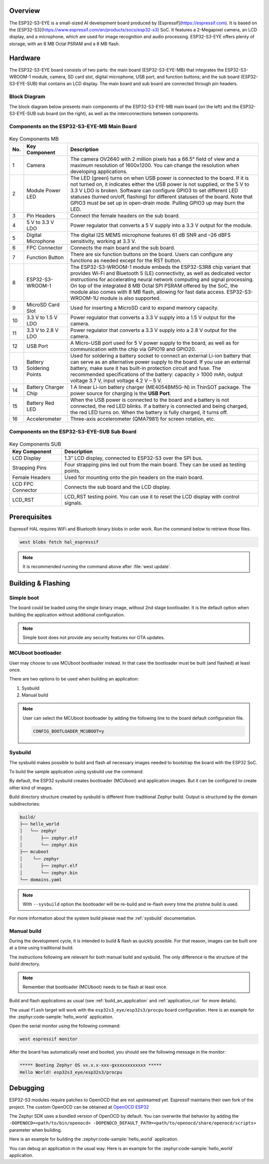 .. zephyr:board:: esp32s3_eye

Overview
********

The ESP32-S3-EYE is a small-sized AI development board produced by [Espressif](https://espressif.com).
It is based on the [ESP32-S3](https://www.espressif.com/en/products/socs/esp32-s3) SoC.
It features a 2-Megapixel camera, an LCD display, and a microphone, which are used for image
recognition and audio processing. ESP32-S3-EYE offers plenty of storage, with an 8 MB Octal PSRAM
and a 8 MB flash.

Hardware
********

The ESP32-S3-EYE board consists of two parts: the main board (ESP32-S3-EYE-MB) that integrates the
ESP32-S3-WROOM-1 module, camera, SD card slot, digital microphone, USB port, and function buttons;
and the sub board (ESP32-S3-EYE-SUB) that contains an LCD display.
The main board and sub board are connected through pin headers.

Block Diagram
-------------

The block diagram below presents main components of the ESP32-S3-EYE-MB main board (on the left)
and the ESP32-S3-EYE-SUB sub board (on the right), as well as the interconnections between
components.

.. figure:: img/ESP32-S3-EYE_20210913_V03_SystemBlock.webp
    :align: center
    :alt: ESP32-S3-EYE Block Diagram

Components on the ESP32-S3-EYE-MB Main Board
--------------------------------------------

.. figure:: img/ESP32-S3-EYE_MB-annotated-photo.webp
    :align: center
    :alt: ESP32-S3-EYE_MB

.. list-table:: Key Components MB
   :header-rows: 1

   * - No.
     - Key Component
     - Description
   * - 1
     - Camera
     - The camera OV2640 with 2 million pixels has a 66.5° field of view and a maximum resolution of 1600x1200. You can change the resolution when developing applications.
   * - 2
     - Module Power LED
     - The LED (green) turns on when USB power is connected to the board. If it is not turned on, it indicates either the USB power is not supplied, or the 5 V to 3.3 V LDO is broken. Software can configure GPIO3 to set different LED statuses (turned on/off, flashing) for different statuses of the board. Note that GPIO3 must be set up in open-drain mode. Pulling GPIO3 up may burn the LED.
   * - 3
     - Pin Headers
     - Connect the female headers on the sub board.
   * - 4
     - 5 V to 3.3 V LDO
     - Power regulator that converts a 5 V supply into a 3.3 V output for the module.
   * - 5
     - Digital Microphone
     - The digital I2S MEMS microphone features 61 dB SNR and –26 dBFS sensitivity, working at 3.3 V.
   * - 6
     - FPC Connector
     - Connects the main board and the sub board.
   * - 7
     - Function Button
     - There are six function buttons on the board. Users can configure any functions as needed except for the RST button.
   * - 8
     - ESP32-S3-WROOM-1
     - The ESP32-S3-WROOM-1 module embeds the ESP32-S3R8 chip variant that provides Wi-Fi and Bluetooth 5 (LE) connectivity, as well as dedicated vector instructions for accelerating neural network computing and signal processing. On top of the integrated 8 MB Octal SPI PSRAM offered by the SoC, the module also comes with 8 MB flash, allowing for fast data access. ESP32-S3-WROOM-1U module is also supported.
   * - 9
     - MicroSD Card Slot
     - Used for inserting a MicroSD card to expand memory capacity.
   * - 10
     - 3.3 V to 1.5 V LDO
     - Power regulator that converts a 3.3 V supply into a 1.5 V output for the camera.
   * - 11
     - 3.3 V to 2.8 V LDO
     - Power regulator that converts a 3.3 V supply into a 2.8 V output for the camera.
   * - 12
     - USB Port
     - A Micro-USB port used for 5 V power supply to the board, as well as for communication with the chip via GPIO19 and GPIO20.
   * - 13
     - Battery Soldering Points
     - Used for soldering a battery socket to connect an external Li-ion battery that can serve as an alternative power supply to the board. If you use an external battery, make sure it has built-in protection circuit and fuse. The recommended specifications of the battery: capacity > 1000 mAh, output voltage 3.7 V, input voltage 4.2 V – 5 V.
   * - 14
     - Battery Charger Chip
     - 1 A linear Li-ion battery charger (ME4054BM5G-N) in ThinSOT package. The power source for charging is the **USB Port**.
   * - 15
     - Battery Red LED
     - When the USB power is connected to the board and a battery is not connected, the red LED blinks. If a battery is connected and being charged, the red LED turns on. When the battery is fully charged, it turns off.
   * - 16
     - Accelerometer
     - Three-axis accelerometer (QMA7981) for screen rotation, etc.

Components on the ESP32-S3-EYE-SUB Sub Board
--------------------------------------------

.. figure:: img/ESP32-S3-EYE_SUB-annotated-photo.webp
    :align: center
    :alt: ESP32-S3-EYE_SUB

.. list-table:: Key Components SUB
   :header-rows: 1

   * - Key Component
     - Description
   * - LCD Display
     - 1.3” LCD display, connected to ESP32-S3 over the SPI bus.
   * - Strapping Pins
     - Four strapping pins led out from the main board. They can be used as testing points.
   * - Female Headers
     - Used for mounting onto the pin headers on the main board.
   * - LCD FPC Connector
     - Connects the sub board and the LCD display.
   * - LCD_RST
     - LCD_RST testing point. You can use it to reset the LCD display with control signals.

Prerequisites
*************

Espressif HAL requires WiFi and Bluetooth binary blobs in order work. Run the command
below to retrieve those files.

.. code-block:: console

   west blobs fetch hal_espressif

.. note::

   It is recommended running the command above after :file:`west update`.

Building & Flashing
*******************

Simple boot
-----------

The board could be loaded using the single binary image, without 2nd stage bootloader.
It is the default option when building the application without additional configuration.

.. note::

   Simple boot does not provide any security features nor OTA updates.

MCUboot bootloader
------------------

User may choose to use MCUboot bootloader instead. In that case the bootloader
must be built (and flashed) at least once.

There are two options to be used when building an application:

1. Sysbuild
2. Manual build

.. note::

   User can select the MCUboot bootloader by adding the following line
   to the board default configuration file.

   .. code:: cfg

      CONFIG_BOOTLOADER_MCUBOOT=y

Sysbuild
--------

The sysbuild makes possible to build and flash all necessary images needed to
bootstrap the board with the ESP32 SoC.

To build the sample application using sysbuild use the command:

.. zephyr-app-commands::
   :tool: west
   :zephyr-app: samples/hello_world
   :board: esp32s3_eye/esp32s3/procpu
   :goals: build
   :west-args: --sysbuild
   :compact:

By default, the ESP32 sysbuild creates bootloader (MCUboot) and application
images. But it can be configured to create other kind of images.

Build directory structure created by sysbuild is different from traditional
Zephyr build. Output is structured by the domain subdirectories:

.. code-block::

  build/
  ├── hello_world
  │   └── zephyr
  │       ├── zephyr.elf
  │       └── zephyr.bin
  ├── mcuboot
  │    └── zephyr
  │       ├── zephyr.elf
  │       └── zephyr.bin
  └── domains.yaml

.. note::

   With ``--sysbuild`` option the bootloader will be re-build and re-flash
   every time the pristine build is used.

For more information about the system build please read the :ref:`sysbuild` documentation.

Manual build
------------

During the development cycle, it is intended to build & flash as quickly possible.
For that reason, images can be built one at a time using traditional build.

The instructions following are relevant for both manual build and sysbuild.
The only difference is the structure of the build directory.

.. note::

   Remember that bootloader (MCUboot) needs to be flash at least once.

Build and flash applications as usual (see :ref:`build_an_application` and
:ref:`application_run` for more details).

.. zephyr-app-commands::
   :zephyr-app: samples/hello_world
   :board: esp32s3_eye/esp32s3/procpu
   :goals: build

The usual ``flash`` target will work with the ``esp32s3_eye/esp32s3/procpu`` board
configuration. Here is an example for the :zephyr:code-sample:`hello_world`
application.

.. zephyr-app-commands::
   :zephyr-app: samples/hello_world
   :board: esp32s3_eye/esp32s3/procpu
   :goals: flash

Open the serial monitor using the following command:

.. code-block:: shell

   west espressif monitor

After the board has automatically reset and booted, you should see the following
message in the monitor:

.. code-block:: console

   ***** Booting Zephyr OS vx.x.x-xxx-gxxxxxxxxxxxx *****
   Hello World! esp32s3_eye/esp32s3/procpu

Debugging
*********

ESP32-S3 modules require patches to OpenOCD that are not upstreamed yet.
Espressif maintains their own fork of the project. The custom OpenOCD can be obtained at
`OpenOCD ESP32`_

The Zephyr SDK uses a bundled version of OpenOCD by default.
You can overwrite that behavior by adding the
``-DOPENOCD=<path/to/bin/openocd> -DOPENOCD_DEFAULT_PATH=<path/to/openocd/share/openocd/scripts>``
parameter when building.

Here is an example for building the :zephyr:code-sample:`hello_world` application.

.. zephyr-app-commands::
   :zephyr-app: samples/hello_world
   :board: esp32s3_eye/esp32s3/procpu
   :goals: build flash
   :gen-args: -DOPENOCD=<path/to/bin/openocd> -DOPENOCD_DEFAULT_PATH=<path/to/openocd/share/openocd/scripts>

You can debug an application in the usual way. Here is an example for the :zephyr:code-sample:`hello_world`
application.

.. zephyr-app-commands::
   :zephyr-app: samples/hello_world
   :board: esp32s3_eye/esp32s3/procpu
   :goals: debug

.. _`OpenOCD ESP32`: https://github.com/espressif/openocd-esp32/releases
